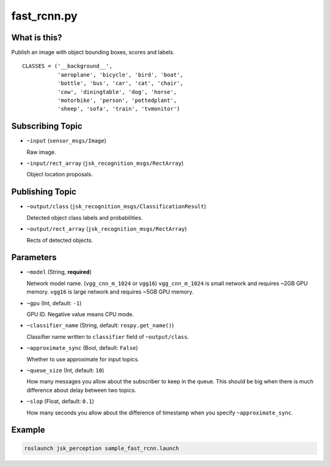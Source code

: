 fast_rcnn.py
============

What is this?
-------------

.. image:: ./images/fast_rcnn.gif

Publish an image with object bounding boxes, scores and labels.

::

  CLASSES = ('__background__',
             'aeroplane', 'bicycle', 'bird', 'boat',
             'bottle', 'bus', 'car', 'cat', 'chair',
             'cow', 'diningtable', 'dog', 'horse',
             'motorbike', 'person', 'pottedplant',
             'sheep', 'sofa', 'train', 'tvmonitor')


Subscribing Topic
-----------------

* ``~input`` (``sensor_msgs/Image``)

  Raw image.

* ``~input/rect_array`` (``jsk_recognition_msgs/RectArray``)

  Object location proposals.



Publishing Topic
----------------

* ``~output/class`` (``jsk_recognition_msgs/ClassificationResult``)

  Detected object class labels and probabilities.

* ``~output/rect_array`` (``jsk_recognition_msgs/RectArray``)

  Rects of detected objects.


Parameters
----------

* ``~model`` (String, **required**)

  Network model name. (``vgg_cnn_m_1024`` or ``vgg16``)
  ``vgg_cnn_m_1024`` is small network and requires ~2GB GPU memory.
  ``vgg16`` is large network and requires ~5GB GPU memory.

* ``~gpu`` (Int, default: ``-1``)

  GPU ID.
  Negative value means CPU mode.

* ``~classifier_name`` (String, default: ``rospy.get_name()``)

  Classifier name written to ``classifier`` field of ``~output/class``.

* ``~approximate_sync`` (Bool, default: ``False``)

  Whether to use approximate for input topics.

* ``~queue_size`` (Int, default: ``10``)

  How many messages you allow about the subscriber to keep in the queue.
  This should be big when there is much difference about delay between two topics.

* ``~slop`` (Float, default: ``0.1``)

  How many seconds you allow about the difference of timestamp
  when you specify ``~approximate_sync``.


Example
-------

.. image:: images/fast_rcnn_example.jpg
   :width: 50%

.. code-block:: bash

  roslaunch jsk_perception sample_fast_rcnn.launch
